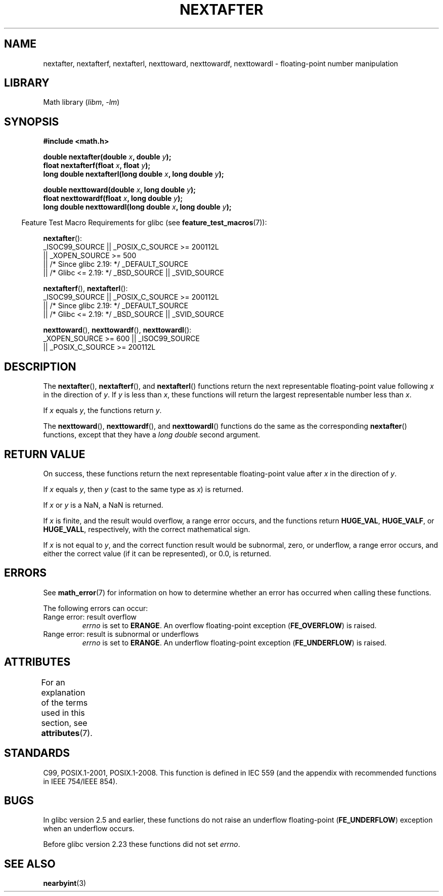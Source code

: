 .\" Copyright 2002 Walter Harms (walter.harms@informatik.uni-oldenburg.de)
.\" and Copyright 2008, Linux Foundation, written by Michael Kerrisk
.\"     <mtk.manpages@gmail.com>
.\"
.\" SPDX-License-Identifier: GPL-1.0-or-later
.\"
.\" Based on glibc infopages
.\"
.TH NEXTAFTER 3 2022-09-09 "Linux man-pages (unreleased)"
.SH NAME
nextafter, nextafterf, nextafterl, nexttoward, nexttowardf, nexttowardl \-
floating-point number manipulation
.SH LIBRARY
Math library
.RI ( libm ", " \-lm )
.SH SYNOPSIS
.nf
.B #include <math.h>
.PP
.BI "double nextafter(double " x ", double " y );
.BI "float nextafterf(float " x ", float " y );
.BI "long double nextafterl(long double " x ", long double " y );
.PP
.BI "double nexttoward(double " x ", long double " y );
.BI "float nexttowardf(float " x ", long double " y );
.BI "long double nexttowardl(long double " x ", long double " y );
.fi
.PP
.RS -4
Feature Test Macro Requirements for glibc (see
.BR feature_test_macros (7)):
.RE
.PP
.BR nextafter ():
.nf
    _ISOC99_SOURCE || _POSIX_C_SOURCE >= 200112L
        || _XOPEN_SOURCE >= 500
.\"    || _XOPEN_SOURCE && _XOPEN_SOURCE_EXTENDED
        || /* Since glibc 2.19: */ _DEFAULT_SOURCE
        || /* Glibc <= 2.19: */ _BSD_SOURCE || _SVID_SOURCE
.fi
.PP
.BR nextafterf (),
.BR nextafterl ():
.nf
    _ISOC99_SOURCE || _POSIX_C_SOURCE >= 200112L
        || /* Since glibc 2.19: */ _DEFAULT_SOURCE
        || /* Glibc <= 2.19: */ _BSD_SOURCE || _SVID_SOURCE
.fi
.PP
.BR nexttoward (),
.BR nexttowardf (),
.BR nexttowardl ():
.nf
    _XOPEN_SOURCE >= 600 || _ISOC99_SOURCE
        || _POSIX_C_SOURCE >= 200112L
.fi
.SH DESCRIPTION
The
.BR nextafter (),
.BR nextafterf (),
and
.BR nextafterl ()
functions return the next representable floating-point value following
.I x
in the direction of
.IR y .
If
.I y
is less than
.IR x ,
these functions will return the largest representable number less than
.IR x .
.PP
If
.I x
equals
.IR y ,
the functions return
.IR y .
.PP
The
.BR nexttoward (),
.BR nexttowardf (),
and
.BR nexttowardl ()
functions do the same as the corresponding
.BR nextafter ()
functions, except that they have a
.I "long double"
second argument.
.SH RETURN VALUE
On success,
these functions return the next representable floating-point value after
.I x
in the direction of
.IR y .
.PP
If
.I x
equals
.IR y ,
then
.I y
(cast to the same type as
.IR x )
is returned.
.PP
If
.I x
or
.I y
is a NaN,
a NaN is returned.
.PP
If
.I x
is finite,
.\" e.g., DBL_MAX
and the result would overflow,
a range error occurs,
and the functions return
.BR HUGE_VAL ,
.BR HUGE_VALF ,
or
.BR HUGE_VALL ,
respectively, with the correct mathematical sign.
.PP
If
.I x
is not equal to
.IR y ,
and the correct function result would be subnormal, zero, or underflow,
a range error occurs,
and either the correct value (if it can be represented),
or 0.0, is returned.
.SH ERRORS
See
.BR math_error (7)
for information on how to determine whether an error has occurred
when calling these functions.
.PP
The following errors can occur:
.TP
Range error: result overflow
.\" e.g., nextafter(DBL_MAX, HUGE_VAL);
.I errno
is set to
.BR ERANGE .
An overflow floating-point exception
.RB ( FE_OVERFLOW )
is raised.
.TP
Range error: result is subnormal or underflows
.\" e.g., nextafter(DBL_MIN, 0.0);
.I errno
is set to
.BR ERANGE .
An underflow floating-point exception
.RB ( FE_UNDERFLOW )
is raised.
.SH ATTRIBUTES
For an explanation of the terms used in this section, see
.BR attributes (7).
.ad l
.nh
.TS
allbox;
lbx lb lb
l l l.
Interface	Attribute	Value
T{
.BR nextafter (),
.BR nextafterf (),
.BR nextafterl (),
.BR nexttoward (),
.BR nexttowardf (),
.BR nexttowardl ()
T}	Thread safety	MT-Safe
.TE
.hy
.ad
.sp 1
.SH STANDARDS
C99, POSIX.1-2001, POSIX.1-2008.
This function is defined in IEC 559 (and the appendix with
recommended functions in IEEE 754/IEEE 854).
.SH BUGS
In glibc version 2.5 and earlier, these functions do not raise an underflow
floating-point
.RB ( FE_UNDERFLOW )
exception when an underflow occurs.
.PP
Before glibc version 2.23
.\" https://www.sourceware.org/bugzilla/show_bug.cgi?id=6799
these functions did not set
.IR errno .
.SH SEE ALSO
.BR nearbyint (3)
